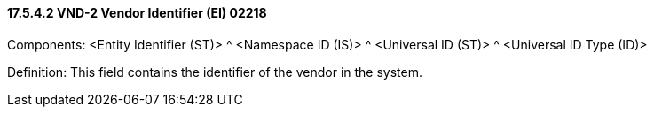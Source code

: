 ==== 17.5.4.2 VND-2 Vendor Identifier (EI) 02218

Components: <Entity Identifier (ST)> ^ <Namespace ID (IS)> ^ <Universal ID (ST)> ^ <Universal ID Type (ID)>

Definition: This field contains the identifier of the vendor in the system.


